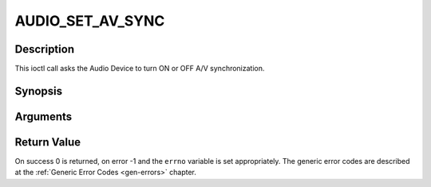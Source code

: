 .. -*- coding: utf-8; mode: rst -*-

.. _AUDIO_SET_AV_SYNC:

AUDIO_SET_AV_SYNC
=================

Description
-----------

This ioctl call asks the Audio Device to turn ON or OFF A/V
synchronization.

Synopsis
--------

.. c:function:: int  ioctl(int fd, int request = AUDIO_SET_AV_SYNC, boolean state)

Arguments
----------



.. flat-table::
    :header-rows:  0
    :stub-columns: 0


    -  .. row 1

       -  int fd

       -  File descriptor returned by a previous call to open().

    -  .. row 2

       -  int request

       -  Equals AUDIO_AV_SYNC for this command.

    -  .. row 3

       -  boolean state

       -  Tells the DVB subsystem if A/V synchronization shall be ON or OFF.

    -  .. row 4

       -
       -  TRUE AV-sync ON

    -  .. row 5

       -
       -  FALSE AV-sync OFF


Return Value
------------

On success 0 is returned, on error -1 and the ``errno`` variable is set
appropriately. The generic error codes are described at the
:ref:`Generic Error Codes <gen-errors>` chapter.


